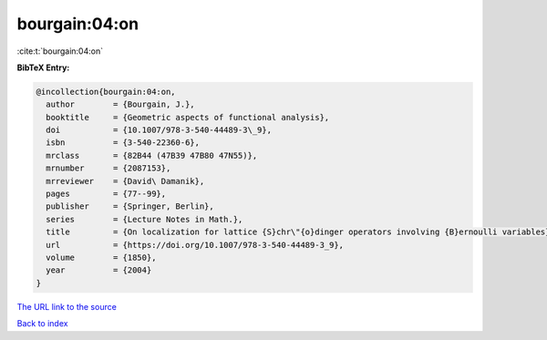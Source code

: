 bourgain:04:on
==============

:cite:t:`bourgain:04:on`

**BibTeX Entry:**

.. code-block:: bibtex

   @incollection{bourgain:04:on,
     author        = {Bourgain, J.},
     booktitle     = {Geometric aspects of functional analysis},
     doi           = {10.1007/978-3-540-44489-3\_9},
     isbn          = {3-540-22360-6},
     mrclass       = {82B44 (47B39 47B80 47N55)},
     mrnumber      = {2087153},
     mrreviewer    = {David\ Damanik},
     pages         = {77--99},
     publisher     = {Springer, Berlin},
     series        = {Lecture Notes in Math.},
     title         = {On localization for lattice {S}chr\"{o}dinger operators involving {B}ernoulli variables},
     url           = {https://doi.org/10.1007/978-3-540-44489-3_9},
     volume        = {1850},
     year          = {2004}
   }

`The URL link to the source <https://doi.org/10.1007/978-3-540-44489-3_9>`__


`Back to index <../By-Cite-Keys.html>`__
